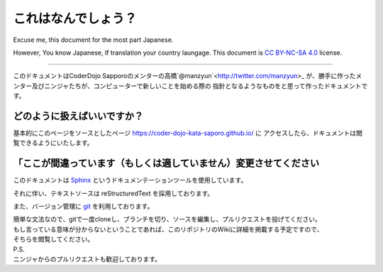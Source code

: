 =========================
これはなんでしょう？
=========================

Excuse me, this document for the most part Japanese.

However, You know Japanese, If translation your country laungage.
This document is `CC BY-NC-SA 4.0`_ license.

-----------------------------

このドキュメントはCoderDojo Sapporoのメンターの高橋`@manzyun`<http://twitter.com/manzyun>_
が、勝手に作ったメンター及びニンジャたちが、コンピューターで新しいことを始める際の
指針となるようなものをと思って作ったドキュメントです。

どのように扱えばいいですか？
===============================

基本的にこのページをソースとしたページ https://coder-dojo-kata-saporo.github.io/ に
アクセスしたら、ドキュメントは閲覧できるようにいたします。

「ここが間違っています（もしくは適していません）変更させてください
================================================================

このドキュメントは Sphinx_ というドキュメンテーションツールを使用しています。

それに伴い、テキストソースは reStructuredText を採用しております。

また、バージョン管理に git_ を利用しております。

| 簡単な文法なので、gitで一度cloneし、ブランチを切り、ソースを編集し、プルリクエストを投げてください。
| もし言っている意味が分からないということであれば、このリポジトリのWikiに詳細を掲載する予定ですので、
| そちらを閲覧してください。

| P.S.
| ニンジャからのプルリクエストも歓迎しております。

.. _Sphinx: http://www.sphinx-doc.org/ja/stable/
.. _reStructuredText: http://docutils.sphinx-users.jp/docutils/docs/index.html
.. _git: https://git-scm.com/
.. _`CC BY-NC-SA 4.0`: https://creativecommons.org/licenses/by-nc-sa/4.0/deed.ja
